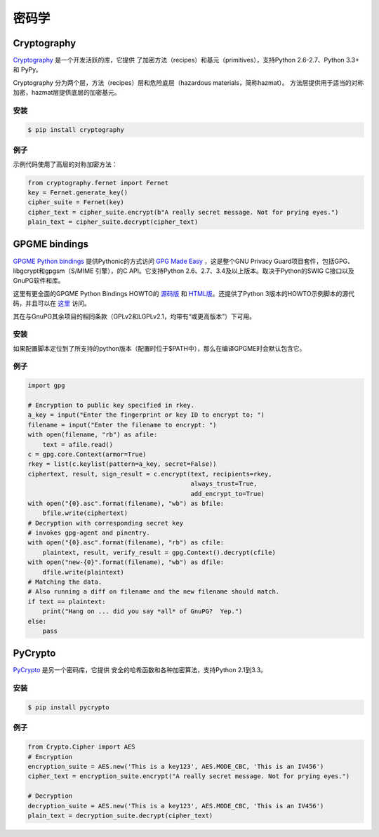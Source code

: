 密码学
============

.. image:: https://farm5.staticflickr.com/4220/33907152824_bf91078cc1_k_d.jpg

Cryptography
------------

`Cryptography <https://cryptography.io/en/latest/>`_ 是一个开发活跃的库，它提供
了加密方法（recipes）和基元（primitives），支持Python 2.6-2.7、Python 3.3+ 和 PyPy。

Cryptography 分为两个层，方法（recipes）层和危险底层（hazardous materials，简称hazmat）。
方法层提供用于适当的对称加密，hazmat层提供底层的加密基元。

安装
~~~~~~~~~~~~

.. code-block:: console

    $ pip install cryptography

例子
~~~~~~~

示例代码使用了高层的对称加密方法：

.. code-block:: python

	from cryptography.fernet import Fernet
	key = Fernet.generate_key()
	cipher_suite = Fernet(key)
	cipher_text = cipher_suite.encrypt(b"A really secret message. Not for prying eyes.")
	plain_text = cipher_suite.decrypt(cipher_text)


GPGME bindings
--------------

`GPGME Python bindings <https://dev.gnupg.org/source/gpgme/browse/master/lang/python/>`_ 提供Pythonic的方式访问 `GPG Made Easy <https://dev.gnupg.org/source/gpgme/browse/master/>`_ ，这是整个GNU Privacy Guard项目套件，包括GPG、libgcrypt和gpgsm（S/MIME 引擎），的C API。它支持Python 2.6、2.7、3.4及以上版本。取决于Python的SWIG C接口以及GnuPG软件和库。

这里有更全面的GPGME Python Bindings HOWTO的 `源码版 <https://dev.gnupg.org/source/gpgme/browse/master/lang/python/docs/GPGMEpythonHOWTOen.org>`_  和 `HTML版 <http://files.au.adversary.org/crypto/GPGMEpythonHOWTOen.html>`_。还提供了Python 3版本的HOWTO示例脚本的源代码，并且可以在 `这里 <https://dev.gnupg.org/source/gpgme/browse/master/lang/python/examples/howto/>`_ 访问。

其在与GnuPG其余项目的相同条款（GPLv2和LGPLv2.1，均带有“或更高版本”）下可用。

安装
~~~~~~~~~~~~

如果配置脚本定位到了所支持的python版本（配置时位于$PATH中），那么在编译GPGME时会默认包含它。

例子
~~~~~~~

.. code-block:: python3

	import gpg
	
	# Encryption to public key specified in rkey.
	a_key = input("Enter the fingerprint or key ID to encrypt to: ")
	filename = input("Enter the filename to encrypt: ")
	with open(filename, "rb") as afile:
	    text = afile.read()
	c = gpg.core.Context(armor=True)
	rkey = list(c.keylist(pattern=a_key, secret=False))
	ciphertext, result, sign_result = c.encrypt(text, recipients=rkey,
	                                            always_trust=True,
						    add_encrypt_to=True)
	with open("{0}.asc".format(filename), "wb") as bfile:
	    bfile.write(ciphertext)
	# Decryption with corresponding secret key
	# invokes gpg-agent and pinentry.
	with open("{0}.asc".format(filename), "rb") as cfile:
	    plaintext, result, verify_result = gpg.Context().decrypt(cfile)
	with open("new-{0}".format(filename), "wb") as dfile:
	    dfile.write(plaintext)
	# Matching the data.
	# Also running a diff on filename and the new filename should match.
	if text == plaintext:
	    print("Hang on ... did you say *all* of GnuPG?  Yep.")
	else:
	    pass


PyCrypto
--------

`PyCrypto <https://www.dlitz.net/software/pycrypto/>`_ 是另一个密码库，它提供
安全的哈希函数和各种加密算法，支持Python 2.1到3.3。

安装
~~~~~~~~~~~~

.. code-block:: console

    $ pip install pycrypto

例子
~~~~~~~

.. code-block:: python

	from Crypto.Cipher import AES
	# Encryption
	encryption_suite = AES.new('This is a key123', AES.MODE_CBC, 'This is an IV456')
	cipher_text = encryption_suite.encrypt("A really secret message. Not for prying eyes.")

	# Decryption
	decryption_suite = AES.new('This is a key123', AES.MODE_CBC, 'This is an IV456')
	plain_text = decryption_suite.decrypt(cipher_text)
